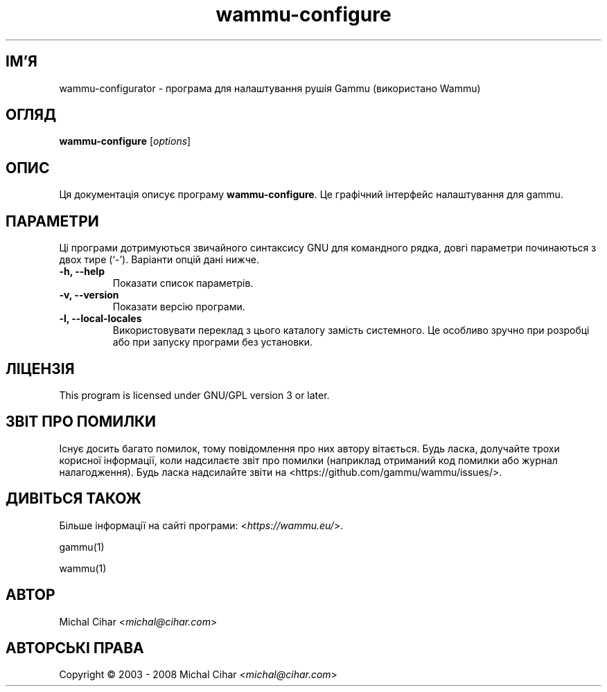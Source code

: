 .\"*******************************************************************
.\"
.\" This file was generated with po4a. Translate the source file.
.\"
.\"*******************************************************************
.TH wammu\-configure 1 24.01.2005 "Налаштування менеджера мобільного телефону" 

.SH ІМ'Я
wammu\-configurator \- програма для налаштування рушія Gammu (використано
Wammu)

.SH ОГЛЯД
\fBwammu\-configure\fP [\fIoptions\fP]
.br

.SH ОПИС
Ця документація описує програму \fBwammu\-configure\fP. Це графічний інтерфейс
налаштування для gammu.

.SH ПАРАМЕТРИ
Ці програми дотримуються звичайного синтаксису GNU для командного рядка,
довгі параметри починаються з двох тире (`\-'). Варіанти опцій дані нижче.
.TP 
\fB\-h, \-\-help\fP
Показати список параметрів.
.TP 
\fB\-v, \-\-version\fP
Показати версію програми.
.TP 
\fB\-l, \-\-local\-locales\fP
Використовувати переклад з цього каталогу замість системного. Це особливо
зручно при розробці або при запуску програми без установки.

.SH ЛІЦЕНЗІЯ
This program is licensed under GNU/GPL version 3 or later.

.SH "ЗВІТ ПРО ПОМИЛКИ"
Існує досить багато помилок, тому повідомлення про них автору
вітається. Будь ласка, долучайте трохи корисної інформації, коли надсилаєте
звіт про помилки (наприклад отриманий код помилки або журнал
налагодження). Будь ласка надсилайте звіти на
<https://github.com/gammu/wammu/issues/>.

.SH "ДИВІТЬСЯ ТАКОЖ"
Більше інформації на сайті програми: <\fIhttps://wammu.eu/\fP>.

gammu(1)

wammu(1)

.SH АВТОР
Michal Cihar <\fImichal@cihar.com\fP>
.SH "АВТОРСЬКІ ПРАВА"
Copyright \(co 2003 \- 2008 Michal Cihar <\fImichal@cihar.com\fP>
